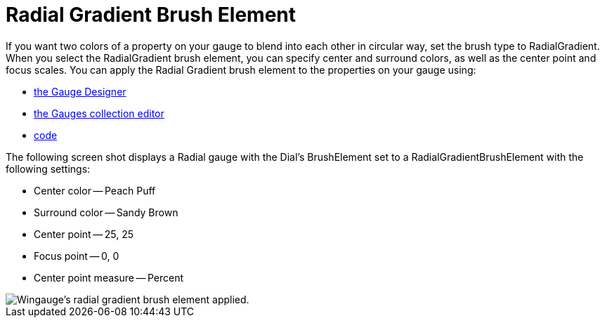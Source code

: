 ﻿////

|metadata|
{
    "name": "wingauge-radial-gradient-brush-element",
    "controlName": ["WinGauge"],
    "tags": ["Charting"],
    "guid": "{42716BC1-6FEF-4D67-821F-BA2F229BDD89}",  
    "buildFlags": [],
    "createdOn": "0001-01-01T00:00:00Z"
}
|metadata|
////

= Radial Gradient Brush Element

If you want two colors of a property on your gauge to blend into each other in circular way, set the brush type to RadialGradient. When you select the RadialGradient brush element, you can specify center and surround colors, as well as the center point and focus scales. You can apply the Radial Gradient brush element to the properties on your gauge using:

* link:wingauge-apply-the-radial-gradient-brush-element-using-the-gauge-designer.html[the Gauge Designer]
* link:wingauge-apply-the-radial-gradient-brush-element-at-design-time.html[the Gauges collection editor]
* link:wingauge-apply-the-radial-gradient-brush-element-at-run-time.html[code]

The following screen shot displays a Radial gauge with the Dial's BrushElement set to a RadialGradientBrushElement with the following settings:

* Center color -- Peach Puff
* Surround color -- Sandy Brown
* Center point -- 25, 25
* Focus point -- 0, 0
* Center point measure -- Percent

image::images/Gauge_Radial_Gradient_02.png[Wingauge's radial gradient brush element applied.]
